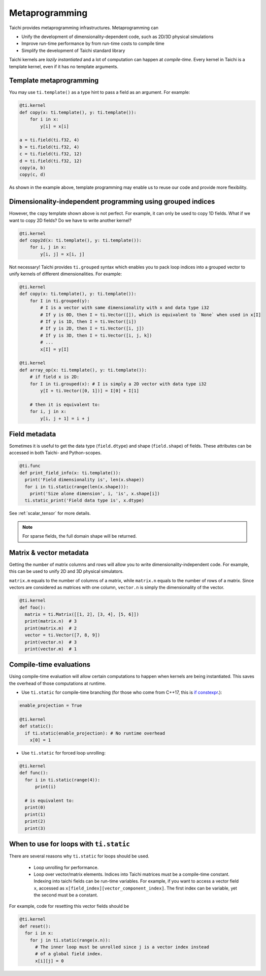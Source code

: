 .. _meta:

Metaprogramming
===============

Taichi provides metaprogramming infrastructures. Metaprogramming can

* Unify the development of dimensionality-dependent code, such as 2D/3D physical simulations
* Improve run-time performance by from run-time costs to compile time
* Simplify the development of Taichi standard library

Taichi kernels are *lazily instantiated* and a lot of computation can happen at *compile-time*. Every kernel in Taichi is a template kernel, even if it has no template arguments.


.. _template_metaprogramming:

Template metaprogramming
------------------------

You may use ``ti.template()``
as a type hint to pass a field as an argument. For example:

.. code-block:: python

    @ti.kernel
    def copy(x: ti.template(), y: ti.template()):
        for i in x:
            y[i] = x[i]

    a = ti.field(ti.f32, 4)
    b = ti.field(ti.f32, 4)
    c = ti.field(ti.f32, 12)
    d = ti.field(ti.f32, 12)
    copy(a, b)
    copy(c, d)


As shown in the example above, template programming may enable us to reuse our
code and provide more flexibility.


Dimensionality-independent programming using grouped indices
------------------------------------------------------------

However, the ``copy`` template shown above is not perfect. For example, it can only be
used to copy 1D fields. What if we want to copy 2D fields? Do we have to write
another kernel?

.. code-block:: python

    @ti.kernel
    def copy2d(x: ti.template(), y: ti.template()):
        for i, j in x:
            y[i, j] = x[i, j]

Not necessary! Taichi provides ``ti.grouped`` syntax which enables you to pack
loop indices into a grouped vector to unify kernels of different dimensionalities.
For example:

.. code-block:: python

    @ti.kernel
    def copy(x: ti.template(), y: ti.template()):
        for I in ti.grouped(y):
            # I is a vector with same dimensionality with x and data type i32
            # If y is 0D, then I = ti.Vector([]), which is equivalent to `None` when used in x[I]
            # If y is 1D, then I = ti.Vector([i])
            # If y is 2D, then I = ti.Vector([i, j])
            # If y is 3D, then I = ti.Vector([i, j, k])
            # ...
            x[I] = y[I]

    @ti.kernel
    def array_op(x: ti.template(), y: ti.template()):
        # if field x is 2D:
        for I in ti.grouped(x): # I is simply a 2D vector with data type i32
            y[I + ti.Vector([0, 1])] = I[0] + I[1]

        # then it is equivalent to:
        for i, j in x:
            y[i, j + 1] = i + j


Field metadata
--------------

Sometimes it is useful to get the data type (``field.dtype``) and shape (``field.shape``) of fields.
These attributes can be accessed in both Taichi- and Python-scopes.

.. code-block:: python

  @ti.func
  def print_field_info(x: ti.template()):
    print('Field dimensionality is', len(x.shape))
    for i in ti.static(range(len(x.shape))):
      print('Size alone dimension', i, 'is', x.shape[i])
    ti.static_print('Field data type is', x.dtype)

See :ref:`scalar_tensor` for more details.

.. note::

    For sparse fields, the full domain shape will be returned.


Matrix & vector metadata
------------------------

Getting the number of matrix columns and rows will allow
you to write dimensionality-independent code. For example, this can be used to unify
2D and 3D physical simulators.

``matrix.m`` equals to the number of columns of a matrix, while ``matrix.n`` equals to
the number of rows of a matrix.
Since vectors are considered as matrices with one column, ``vector.n`` is simply
the dimensionality of the vector.

.. code-block:: python

  @ti.kernel
  def foo():
    matrix = ti.Matrix([[1, 2], [3, 4], [5, 6]])
    print(matrix.n)  # 3
    print(matrix.m)  # 2
    vector = ti.Vector([7, 8, 9])
    print(vector.n)  # 3
    print(vector.m)  # 1



Compile-time evaluations
------------------------

Using compile-time evaluation will allow certain computations to happen when kernels are being instantiated.
This saves the overhead of those computations at runtime.

* Use ``ti.static`` for compile-time branching (for those who come from C++17, this is `if constexpr <https://en.cppreference.com/w/cpp/language/if>`_.):

.. code-block:: python

   enable_projection = True

   @ti.kernel
   def static():
     if ti.static(enable_projection): # No runtime overhead
       x[0] = 1


* Use ``ti.static`` for forced loop unrolling:

.. code-block:: python

  @ti.kernel
  def func():
    for i in ti.static(range(4)):
        print(i)

    # is equivalent to:
    print(0)
    print(1)
    print(2)
    print(3)


When to use for loops with ``ti.static``
----------------------------------------

There are several reasons why ``ti.static`` for loops should be used.

 - Loop unrolling for performance.
 - Loop over vector/matrix elements. Indices into Taichi matrices must be a compile-time constant. Indexing into taichi fields can be run-time variables. For example, if you want to access a vector field ``x``, accessed as ``x[field_index][vector_component_index]``. The first index can be variable, yet the second must be a constant.

For example, code for resetting this vector fields should be

.. code-block:: python

   @ti.kernel
   def reset():
     for i in x:
       for j in ti.static(range(x.n)):
         # The inner loop must be unrolled since j is a vector index instead
         # of a global field index.
         x[i][j] = 0
